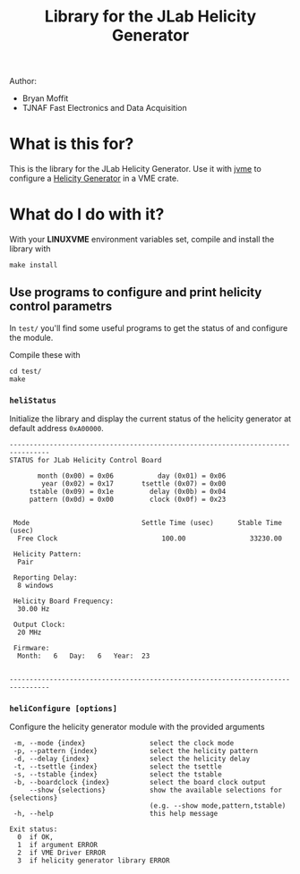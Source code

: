 #+TITLE: Library for the JLab Helicity Generator

Author:
- Bryan Moffit
- TJNAF Fast Electronics and Data Acquisition

* What is this for?

  This is the library for the JLab Helicity Generator.  Use it with [[https://github.com/JeffersonLab/jvme][jvme]] to configure a [[https://wiki.jlab.org/ciswiki/index.php/Parity_Quality_Beam#New_Helicity_Board][Helicity Generator]] in a VME crate.

* What do I do with it?

With your *LINUXVME* environment variables set, compile and install the library with
#+begin_src shell
  make install
#+end_src

** Use programs to configure and print helicity control parametrs
In ~test/~ you'll find some useful programs to get the status of and configure the module.

Compile these with
#+begin_src shell
  cd test/
  make 
#+end_src

*** ~heliStatus~ 
Initialize the library and display the current status of the helicity generator at default address ~0xA00000~.
#+begin_example
--------------------------------------------------------------------------------
STATUS for JLab Helicity Control Board

       month (0x00) = 0x06	         day (0x01) = 0x06
        year (0x02) = 0x17	     tsettle (0x07) = 0x00
     tstable (0x09) = 0x1e	       delay (0x0b) = 0x04
     pattern (0x0d) = 0x00	       clock (0x0f) = 0x23


 Mode                            Settle Time (usec)      Stable Time (usec)
  Free Clock                          100.00                33230.00

 Helicity Pattern:
  Pair

 Reporting Delay:
  8 windows

 Helicity Board Frequency:
  30.00 Hz

 Output Clock:
  20 MHz

 Firmware:
  Month:   6   Day:   6   Year:  23


--------------------------------------------------------------------------------
#+end_example    
*** ~heliConfigure [options]~
Configure the helicity generator module with the provided arguments
#+begin_example
 -m, --mode {index}                select the clock mode
 -p, --pattern {index}             select the helicity pattern
 -d, --delay {index}               select the helicity delay
 -t, --tsettle {index}             select the tsettle
 -s, --tstable {index}             select the tstable
 -b, --boardclock {index}          select the board clock output
     --show {selections}           show the available selections for {selections}
                                   (e.g. --show mode,pattern,tstable)
 -h, --help                        this help message

Exit status:
  0  if OK,
  1  if argument ERROR
  2  if VME Driver ERROR
  3  if helicity generator library ERROR
#+end_example

